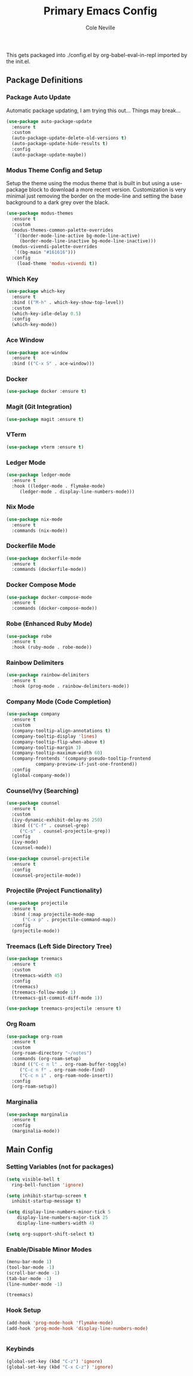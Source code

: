 #+TITLE: Primary Emacs Config
#+AUTHOR: Cole Neville
#+EMAIL: primary@coleneville.com
#+OPTIONS: num:nil

This gets packaged into ./config.el by org-babel-eval-in-repl imported by the init.el.

** Package Definitions

*** Package Auto Update

Automatic package updating, I am trying this out... Things may break...

#+BEGIN_SRC emacs-lisp
  (use-package auto-package-update
    :ensure t
    :custom
    (auto-package-update-delete-old-versions t)
    (auto-package-update-hide-results t)
    :config
    (auto-package-update-maybe))
#+END_SRC

*** Modus Theme Config and Setup

Setup the theme using the modus theme that is built in but using a use-package block to download a more recent version.
Customization is very minimal just removing the border on the mode-line and setting the base background to a dark grey
over the black.

#+BEGIN_SRC emacs-lisp
  (use-package modus-themes
    :ensure t
    :custom
    (modus-themes-common-palette-overrides
     `((border-mode-line-active bg-mode-line-active)
       (border-mode-line-inactive bg-mode-line-inactive)))
    (modus-vivendi-palette-overrides
     `((bg-main "#161616")))
    :config
      (load-theme 'modus-vivendi t))
#+END_SRC

*** Which Key

#+BEGIN_SRC emacs-lisp
  (use-package which-key
    :ensure t
    :bind (("M-h" . which-key-show-top-level))
    :custom
    (which-key-idle-delay 0.5)
    :config
    (which-key-mode))
#+END_SRC

*** Ace Window

#+BEGIN_SRC emacs-lisp
  (use-package ace-window
    :ensure t
    :bind (("C-x S" . ace-window)))
#+END_SRC

*** Docker

#+BEGIN_SRC emacs-lisp
  (use-package docker :ensure t)

#+END_SRC

*** Magit (Git Integration)

#+BEGIN_SRC emacs-lisp
  (use-package magit :ensure t)
#+END_SRC

*** VTerm

#+BEGIN_SRC emacs-lisp
  (use-package vterm :ensure t)
#+END_SRC

*** Ledger Mode

#+BEGIN_SRC emacs-lisp
  (use-package ledger-mode
    :ensure t
    :hook ((ledger-mode . flymake-mode)
	   (ledger-mode . display-line-numbers-mode)))

#+END_SRC

*** Nix Mode

#+BEGIN_SRC emacs-lisp
  (use-package nix-mode
    :ensure t
    :commands (nix-mode))
#+END_SRC

*** Dockerfile Mode
#+BEGIN_SRC emacs-lisp
  (use-package dockerfile-mode
    :ensure t
    :commands (dockerfile-mode))
#+END_SRC
*** Docker Compose Mode

#+begin_src emacs-lisp
  (use-package docker-compose-mode
    :ensure t
    :commands (docker-compose-mode))
#+end_src

*** Robe (Enhanced Ruby Mode)

#+begin_src emacs-lisp
  (use-package robe
    :ensure t
    :hook (ruby-mode . robe-mode))
#+end_src

*** Rainbow Delimiters

#+begin_src emacs-lisp
  (use-package rainbow-delimiters
    :ensure t
    :hook (prog-mode . rainbow-delimiters-mode))
#+end_src

*** Company Mode (Code Completion)

#+begin_src emacs-lisp
  (use-package company
    :ensure t
    :custom
    (company-tooltip-align-annotations t)
    (company-tooltip-display 'lines)
    (company-tooltip-flip-when-above t)
    (company-tooltip-margin 3)
    (company-tooltip-maximum-width 60)
    (company-frontends '(company-pseudo-tooltip-frontend
			 company-preview-if-just-one-frontend))
    :config
    (global-company-mode))
#+end_src

*** Counsel/Ivy (Searching)

#+begin_src emacs-lisp
  (use-package counsel
    :ensure t
    :custom
    (ivy-dynamic-exhibit-delay-ms 250)
    :bind (("C-f" . counsel-grep)
	   ("C-s" . counsel-projectile-grep))
    :config
    (ivy-mode)
    (counsel-mode))

  (use-package counsel-projectile
    :ensure t
    :config
    (counsel-projectile-mode))
#+end_src

*** Projectile (Project Functionality)

#+begin_src emacs-lisp
  (use-package projectile
    :ensure t
    :bind (:map projectile-mode-map
		("C-x p" . projectile-command-map))
    :config
    (projectile-mode))
#+end_src

*** Treemacs (Left Side Directory Tree)

#+begin_src emacs-lisp
  (use-package treemacs
    :ensure t
    :custom
    (treemacs-width 45)
    :config
    (treemacs)
    (treemacs-follow-mode 1)
    (treemacs-git-commit-diff-mode 1))

  (use-package treemacs-projectile :ensure t)
#+end_src

*** Org Roam

#+begin_src emacs-lisp
  (use-package org-roam
    :ensure t
    :custom
    (org-roam-directory "~/notes")
    :commands (org-roam-setup)
    :bind (("C-c n l" . org-roam-buffer-toggle)
	   ("C-c n f" . org-roam-node-find)
	   ("C-c n i" . org-roam-node-insert))
    :config
    (org-roam-setup))
#+end_src

*** Marginalia

#+begin_src emacs-lisp
  (use-package marginalia
    :ensure t
    :config
    (marginalia-mode))
#+end_src

** Main Config

*** Setting Variables (not for packages)

#+BEGIN_SRC emacs-lisp
  (setq visible-bell t
	ring-bell-function 'ignore)

  (setq inhibit-startup-screen t
	inhibit-startup-message t)

  (setq display-line-numbers-minor-tick 5
	  display-line-numbers-major-tick 25
	  display-line-numbers-width 4)

  (setq org-support-shift-select t)
#+END_SRC

*** Enable/Disable Minor Modes

#+BEGIN_SRC emacs-lisp
  (menu-bar-mode 1)
  (tool-bar-mode -1)
  (scroll-bar-mode -1)
  (tab-bar-mode -1)
  (line-number-mode -1)

  (treemacs)
#+END_SRC

*** Hook Setup

#+BEGIN_SRC emacs-lisp
  (add-hook 'prog-mode-hook 'flymake-mode)
  (add-hook 'prog-mode-hook 'display-line-numbers-mode)


#+END_SRC

*** Keybinds

#+begin_src emacs-lisp
  (global-set-key (kbd "C-z") 'ignore)
  (global-set-key (kbd "C-x C-z") 'ignore)
#+end_src
